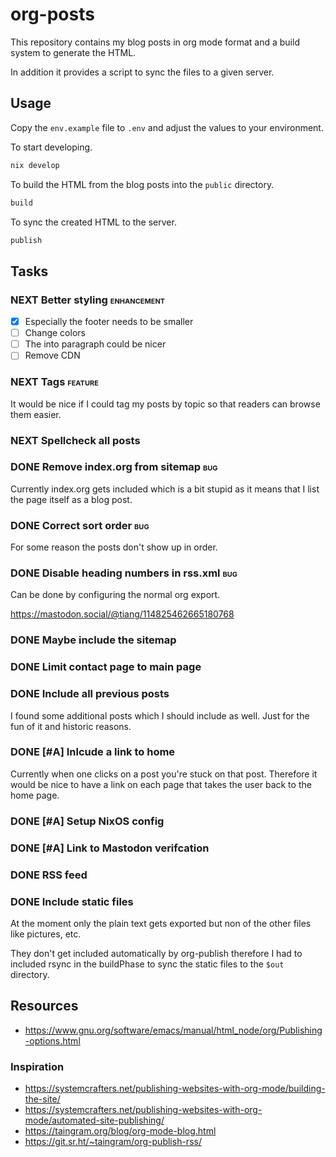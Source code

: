 * org-posts

This repository contains my blog posts in org mode format and a build system to generate the HTML.

In addition it provides a script to sync the files to a given server.

** Usage

Copy the =env.example= file to =.env= and adjust the values to your environment.

To start developing.

#+begin_src bash
nix develop
#+end_src

To build the HTML from the blog posts into the =public= directory.

#+begin_src bash
build
#+end_src

To sync the created HTML to the server.

#+begin_src bash
publish
#+end_src

** Tasks
*** NEXT Better styling :enhancement:

- [X] Especially the footer needs to be smaller
- [ ] Change colors
- [ ] The into paragraph could be nicer
- [ ] Remove CDN

*** NEXT Tags :feature:

It would be nice if I could tag my posts by topic so that readers can browse
them easier.

*** NEXT Spellcheck all posts

*** DONE Remove index.org from sitemap :bug:
CLOSED: [2025-08-07 Thu 00:21]

Currently index.org gets included which is a bit stupid as it means that I list the page itself as a blog post.

*** DONE Correct sort order :bug:
CLOSED: [2025-08-07 Thu 00:21]

For some reason the posts don't show up in order.

*** DONE Disable heading numbers in rss.xml :bug:
CLOSED: [2025-08-06 Wed 17:41]

Can be done by configuring the normal org export.

https://mastodon.social/@tiang/114825462665180768

*** DONE Maybe include the sitemap
CLOSED: [2025-07-10 Thu 21:05]
*** DONE Limit contact page to main page
CLOSED: [2025-07-10 Thu 21:05]
*** DONE Include all previous posts
CLOSED: [2025-07-10 Thu 21:04]

I found some additional posts which I should include as well.
Just for the fun of it and historic reasons.

*** DONE [#A] Inlcude a link to home
CLOSED: [2025-07-09 Wed 22:36]

Currently when one clicks on a post you're stuck on that post.
Therefore it would be nice to have a link on each page that takes the user back to the home page.

*** DONE [#A] Setup NixOS config
CLOSED: [2025-07-09 Wed 22:35]
*** DONE [#A] Link to Mastodon verifcation
CLOSED: [2025-07-09 Wed 22:35]
*** DONE RSS feed
CLOSED: [2025-07-09 Wed 21:47]
*** DONE Include static files
CLOSED: [2025-07-07 Mon 22:21]

At the moment only the plain text gets exported but non of the other files like pictures, etc.

They don't get included automatically by org-publish therefore I had to included rsync in the buildPhase to sync the static files to the ~$out~ directory.

** Resources

- https://www.gnu.org/software/emacs/manual/html_node/org/Publishing-options.html

*** Inspiration

- https://systemcrafters.net/publishing-websites-with-org-mode/building-the-site/
- https://systemcrafters.net/publishing-websites-with-org-mode/automated-site-publishing/
- https://taingram.org/blog/org-mode-blog.html
- https://git.sr.ht/~taingram/org-publish-rss/
